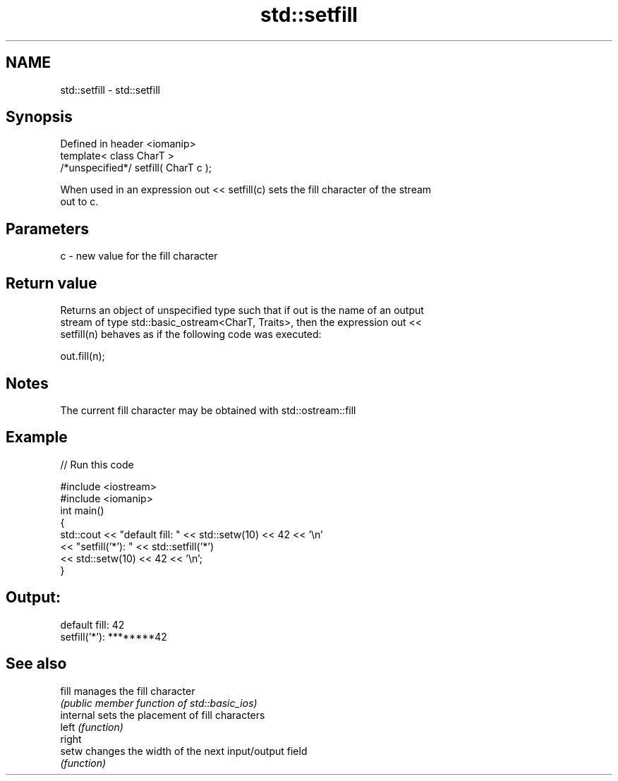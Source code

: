 .TH std::setfill 3 "2018.03.28" "http://cppreference.com" "C++ Standard Libary"
.SH NAME
std::setfill \- std::setfill

.SH Synopsis
   Defined in header <iomanip>
   template< class CharT >
   /*unspecified*/ setfill( CharT c );

   When used in an expression out << setfill(c) sets the fill character of the stream
   out to c.

.SH Parameters

   c - new value for the fill character

.SH Return value

   Returns an object of unspecified type such that if out is the name of an output
   stream of type std::basic_ostream<CharT, Traits>, then the expression out <<
   setfill(n) behaves as if the following code was executed:

   out.fill(n);

.SH Notes

   The current fill character may be obtained with std::ostream::fill

.SH Example

   
// Run this code

 #include <iostream>
 #include <iomanip>
 int main()
 {
     std::cout << "default fill: " << std::setw(10) << 42 << '\\n'
               << "setfill('*'): " << std::setfill('*')
                                   << std::setw(10) << 42 << '\\n';
 }

.SH Output:

 default fill:         42
 setfill('*'): ********42

.SH See also

   fill     manages the fill character
            \fI(public member function of std::basic_ios)\fP 
   internal sets the placement of fill characters
   left     \fI(function)\fP 
   right
   setw     changes the width of the next input/output field
            \fI(function)\fP 
